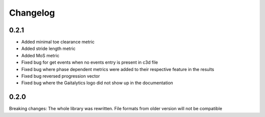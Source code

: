 
Changelog
=========

0.2.1
------------------
- Added minimal toe clearance metric
- Added stride length metric
- Added MoS metric
- Fixed bug for get events when no events entry is present in c3d file
- Fixed bug where phase dependent metrics were added to their respective feature in the results
- Fixed bug reversed progression vector
- Fixed bug where the Gaitalytics logo did not show up in the documentation

0.2.0
------------------
Breaking changes:
The whole library was rewritten. File formats from older version will not be compatible


